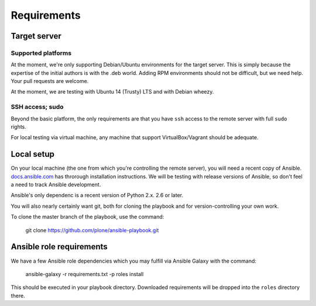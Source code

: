 Requirements
------------

Target server
^^^^^^^^^^^^^

Supported platforms
```````````````````

At the moment, we're only supporting Debian/Ubuntu environments for the target server. This is simply because the expertise of the initial authors is with the .deb world. Adding RPM environments should not be difficult, but we need help. Your pull requests are welcome.

At the moment, we are testing with Ubuntu 14 (Trusty) LTS and with Debian wheezy.

SSH access; sudo
````````````````

Beyond the basic platform, the only requirements are that you have ``ssh`` access to the remote server with full ``sudo`` rights.

For local testing via virtual machine, any machine that support VirtualBox/Vagrant should be adequate.

Local setup
^^^^^^^^^^^

On your local machine (the one from which you're controlling the remote server), you will need a recent copy of Ansible. `docs.ansible.com <http://docs.ansible.com/intro_installation.html>`_ has throrough installation instructions. We will be testing with release versions of Ansible, so don't feel a need to track Ansible development.

Ansible's only dependenc is a recent version of Python 2.x. 2.6 or later.

You will also nearly certainly want git, both for cloning the playbook and for version-controlling your own work.

To clone the master branch of the playbook, use the command:

    git clone https://github.com/plone/ansible-playbook.git

Ansible role requirements
^^^^^^^^^^^^^^^^^^^^^^^^^

We have a few Ansible role dependencies which you may fulfill via Ansible Galaxy with the command:

    ansible-galaxy -r requirements.txt -p roles install

This should be executed in your playbook directory. Downloaded requirements will be dropped into the ``roles`` directory there.